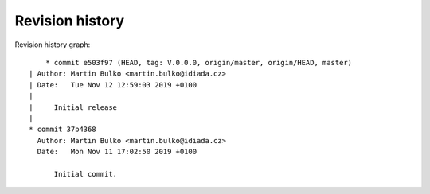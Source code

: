 
Revision history
================

Revision history graph::
    
       * commit e503f97 (HEAD, tag: V.0.0.0, origin/master, origin/HEAD, master)
   | Author: Martin Bulko <martin.bulko@idiada.cz>
   | Date:   Tue Nov 12 12:59:03 2019 +0100
   | 
   |     Initial release
   |  
   * commit 37b4368
     Author: Martin Bulko <martin.bulko@idiada.cz>
     Date:   Mon Nov 11 17:02:50 2019 +0100
     
         Initial commit.
